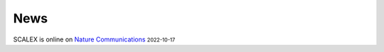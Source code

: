 News
=====
.. role:: small

SCALEX is online on `Nature Communications <https://www.nature.com/articles/s41467-022-33758-z>`_ :small:`2022-10-17`
